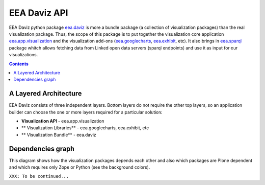 =============
EEA Daviz API
=============
EEA Daviz python package `eea.daviz`_ is more a bundle package (a collection of
visualization packages) than the real visualization package. Thus, the scope of
this package is to put together the visualization core application
`eea.app.visualization`_ and the visualization add-ons (`eea.googlecharts`_,
`eea.exhibit`_, etc). It also brings in `eea.sparql`_ package whitch allows
fetching data from Linked open data servers (sparql endpoints) and use it as
input for our visualizations.


.. contents::


A Layered Architecture
======================
EEA Daviz consists of three independent layers. Bottom layers do not require the
other top layers, so an application builder can choose the one or more
layers required for a particular solution:

- **Visualization API** - eea.app.visualization
- ** Visualization Libraries** - eea.googlecharts, eea.exhibit, etc
- ** Visualization Bundle** - eea.daviz

.. image:: images/eea.daviz.layers.svg


Dependencies graph
==================
This diagram shows how the visualization packages depends each other
and also which packages are Plone dependent and which requires only
Zope or Python (see the background colors).

.. image:: images/eea.daviz.dependencies.svg

``XXX: To be continued...``

.. _`eea.daviz`: ../../../docs/eea.daviz/index.html
.. _`eea.app.visualization`: ../../../docs/eea.app.visualization/index.html
.. _`eea.googlecharts`: ../../../docs/eea.googlecharts/index.html
.. _`eea.exhibit`: ../../../docs/eea.exhibit/index.html
.. _`eea.sparql`: ../../../docs/eea.sparql/index.html

